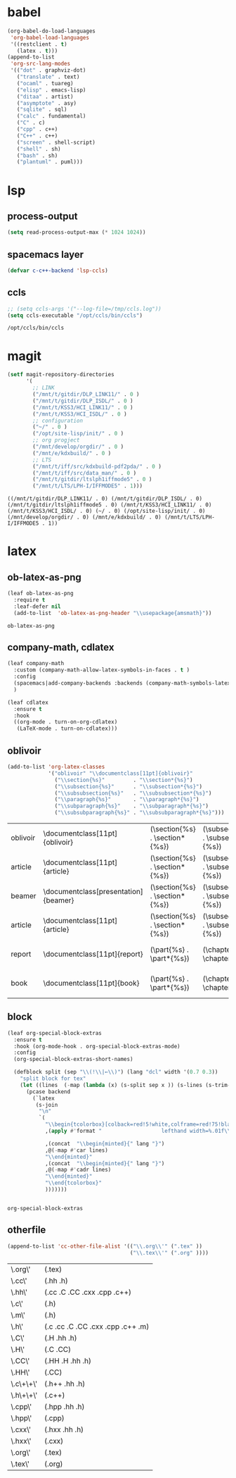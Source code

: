 

* babel
#+begin_src emacs-lisp
  (org-babel-do-load-languages
   'org-babel-load-languages
   '((restclient . t)
     (latex . t)))
  (append-to-list
   'org-src-lang-modes
   '(("dot" . graphviz-dot)
     ("translate" . text)
     ("ocaml" . tuareg)
     ("elisp" . emacs-lisp)
     ("ditaa" . artist)
     ("asymptote" . asy)
     ("sqlite" . sql)
     ("calc" . fundamental)
     ("C" . c)
     ("cpp" . c++)
     ("C++" . c++)
     ("screen" . shell-script)
     ("shell" . sh)
     ("bash" . sh)
     ("plantuml" . puml)))
#+end_src

#+RESULTS:
: ((http . ob-http) (dot . graphviz-dot) (redis . redis) (php . php) (arduino . arduino) (dot . graphviz-dot) (C . c) (C++ . c++) (asymptote . asy) (bash . sh) (beamer . latex) (calc . fundamental) (cpp . c++) (ditaa . artist) (elisp . emacs-lisp) (ocaml . tuareg) (screen . shell-script) (shell . sh) (sqlite . sql) (dot . graphviz-dot) (translate . text) (ocaml . tuareg) (elisp . emacs-lisp) (ditaa . artist) (asymptote . asy) (sqlite . sql) (calc . fundamental) (C . c) (cpp . c++) (C++ . c++) (screen . shell-script) (shell . sh) (bash . sh) (plantuml . puml))

* lsp
** process-output
   #+begin_src emacs-lisp
     (setq read-process-output-max (* 1024 1024))
   #+end_src
** spacemacs layer
   #+begin_src emacs-lisp
   (defvar c-c++-backend 'lsp-ccls) 
   #+end_src
** ccls
   #+begin_src emacs-lisp
   ;; (setq ccls-args '("--log-file=/tmp/ccls.log"))  
   (setq ccls-executable "/opt/ccls/bin/ccls")
   #+end_src

   #+RESULTS:
   : /opt/ccls/bin/ccls
* magit
  #+begin_src emacs-lisp
    (setf magit-repository-directories
          '(
            ;; LINK
            ("/mnt/t/gitdir/DLP_LINK11/" . 0 )
            ("/mnt/t/gitdir/DLP_ISDL/" . 0 )
            ("/mnt/t/KSS3/HCI_LINK11/" . 0 )
            ("/mnt/t/KSS3/HCI_ISDL/" . 0 )
            ;; configuration
            ("~/" . 0 )
            ("/opt/site-lisp/init/" . 0 )
            ;; org progject
            ("/mnt/develop/orgdir/" . 0 )
            ("/mnt/e/kdxbuild/" . 0 )
            ;; LTS
            ("/mnt/t/iff/src/kdxbuild-pdf2pda/" . 0 )
            ("/mnt/t/iff/src/data_man/" . 0 )
            ("/mnt/t/gitdir/ltslph1iffmode5" . 0 )
            ("/mnt/t/LTS/LPH-I/IFFMODE5" . 1)))
  #+end_src

  #+RESULTS:
  : ((/mnt/t/gitdir/DLP_LINK11/ . 0) (/mnt/t/gitdir/DLP_ISDL/ . 0) (/mnt/t/gitdir/ltslph1iffmode5 . 0) (/mnt/t/KSS3/HCI_LINK11/ . 0) (/mnt/t/KSS3/HCI_ISDL/ . 0) (~/ . 0) (/opt/site-lisp/init/ . 0) (/mnt/develop/orgdir/ . 0) (/mnt/e/kdxbuild/ . 0) (/mnt/t/LTS/LPH-I/IFFMODE5 . 1))


  
* latex
** ob-latex-as-png
   #+begin_src emacs-lisp
     (leaf ob-latex-as-png
       :require t
       :leaf-defer nil
       (add-to-list  'ob-latex-as-png-header "\\usepackage{amsmath}"))
   #+end_src

   #+RESULTS:
   : ob-latex-as-png

   
** company-math, cdlatex

  #+begin_src emacs-lisp
    (leaf company-math
      :custom (company-math-allow-latex-symbols-in-faces . t )
      :config
      (spacemacs|add-company-backends :backends (company-math-symbols-latex company-latex-commands) :modes org-mode)
      )

    (leaf cdlatex
      :ensure t
      :hook
      ((org-mode . turn-on-org-cdlatex)
       (LaTeX-mode . turn-on-cdlatex)))

  #+end_src

  

** oblivoir
   #+begin_src emacs-lisp
     (add-to-list 'org-latex-classes
                  '("oblivoir" "\\documentclass[11pt]{oblivoir}"
                    ("\\section{%s}"         . "\\section*{%s}")
                    ("\\subsection{%s}"      . "\\subsection*{%s}")
                    ("\\subsubsection{%s}"   . "\\subsubsection*{%s}")
                    ("\\paragraph{%s}"       . "\\paragraph*{%s}")
                    ("\\subparagraph{%s}"    . "\\subparagraph*{%s}")
                    ("\\subsubparagraph{%s}" . "\\subsubparagraph*{%s}")))
   #+end_src

   #+RESULTS:
   | oblivoir | \documentclass[11pt]{oblivoir}       | (\section{%s} . \section*{%s}) | (\subsection{%s} . \subsection*{%s}) | (\subsubsection{%s} . \subsubsection*{%s}) | (\paragraph{%s} . \paragraph*{%s})   | (\subparagraph{%s} . \subparagraph*{%s})   | (\subsubparagraph{%s} . \subsubparagraph*{%s}) |
   | article  | \documentclass[11pt]{article}        | (\section{%s} . \section*{%s}) | (\subsection{%s} . \subsection*{%s}) | (\subsubsection{%s} . \subsubsection*{%s}) | (\paragraph{%s} . \paragraph*{%s})   | (\subparagraph{%s} . \subparagraph*{%s})   | (\subsubparagraph{%s} . \subsubparagraph*{%s}) |
   | beamer   | \documentclass[presentation]{beamer} | (\section{%s} . \section*{%s}) | (\subsection{%s} . \subsection*{%s}) | (\subsubsection{%s} . \subsubsection*{%s}) |                                      |                                            |                                                |
   | article  | \documentclass[11pt]{article}        | (\section{%s} . \section*{%s}) | (\subsection{%s} . \subsection*{%s}) | (\subsubsection{%s} . \subsubsection*{%s}) | (\paragraph{%s} . \paragraph*{%s})   | (\subparagraph{%s} . \subparagraph*{%s})   |                                                |
   | report   | \documentclass[11pt]{report}         | (\part{%s} . \part*{%s})       | (\chapter{%s} . \chapter*{%s})       | (\section{%s} . \section*{%s})             | (\subsection{%s} . \subsection*{%s}) | (\subsubsection{%s} . \subsubsection*{%s}) |                                                |
   | book     | \documentclass[11pt]{book}           | (\part{%s} . \part*{%s})       | (\chapter{%s} . \chapter*{%s})       | (\section{%s} . \section*{%s})             | (\subsection{%s} . \subsection*{%s}) | (\subsubsection{%s} . \subsubsection*{%s}) |                                                |

** block
   #+begin_src emacs-lisp
     (leaf org-special-block-extras
       :ensure t
       :hook (org-mode-hook . org-special-block-extras-mode)
       :config
       (org-special-block-extras-short-names)

       (defblock split (sep "\\(!\\|←\\)") (lang "dcl" width '(0.7 0.3))
         "split block for tex"
         (let ((lines  (-map (lambda (x) (s-split sep x )) (s-lines (s-trim-right raw-contents)))))
           (pcase backend
             (`latex
              (s-join
               "\n"
               `(
                 "\\begin{tcolorbox}[colback=red!5!white,colframe=red!75!black,sidebyside,"
                 ,(apply #'format "                   lefthand width=%.01f\\linewidth, righthand width=%.01f\\linewidth]" width)

                 ,(concat  "\\begin{minted}{" lang "}")
                 ,@(-map #'car lines)
                 "\\end{minted}"
                 ,(concat  "\\begin{minted}{" lang "}")
                 ,@(-map #'cadr lines)
                 "\\end{minted}"
                 "\\end{tcolorbox}"
                 )))))))


   #+end_src

   #+RESULTS:
   : org-special-block-extras

   

** otherfile
   #+begin_src emacs-lisp
     (append-to-list 'cc-other-file-alist '(("\\.org\\'" (".tex" ))
                                            ("\\.tex\\'" (".org" ))))
   #+end_src

   #+RESULTS:
   | \.org\'   | (.tex)                            |
   | \.cc\'    | (.hh .h)                          |
   | \.hh\'    | (.cc .C .CC .cxx .cpp .c++)       |
   | \.c\'     | (.h)                              |
   | \.m\'     | (.h)                              |
   | \.h\'     | (.c .cc .C .CC .cxx .cpp .c++ .m) |
   | \.C\'     | (.H .hh .h)                       |
   | \.H\'     | (.C .CC)                          |
   | \.CC\'    | (.HH .H .hh .h)                   |
   | \.HH\'    | (.CC)                             |
   | \.c\+\+\' | (.h++ .hh .h)                     |
   | \.h\+\+\' | (.c++)                            |
   | \.cpp\'   | (.hpp .hh .h)                     |
   | \.hpp\'   | (.cpp)                            |
   | \.cxx\'   | (.hxx .hh .h)                     |
   | \.hxx\'   | (.cxx)                            |
   | \.org\'   | (.tex)                            |
   | \.tex\'   | (.org)                            |
